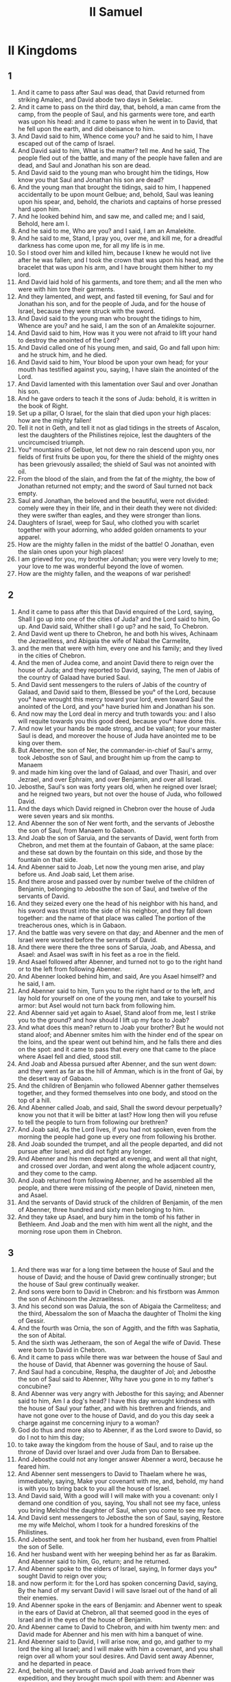 #+TITLE: II Samuel
* II Kingdoms
** 1
1. And it came to pass after Saul was dead, that David returned from striking Amalec, and David abode two days in Sekelac.
2. And it came to pass on the third day, that, behold, a man came from the camp, from the people of Saul, and his garments were tore, and earth was upon his head: and it came to pass when he went in to David, that he fell upon the earth, and did obeisance to him.
3. And David said to him, Whence come you? and he said to him, I have escaped out of the camp of Israel.
4. And David said to him, What is the matter? tell me. And he said, The people fled out of the battle, and many of the people have fallen and are dead, and Saul and Jonathan his son are dead.
5. And David said to the young man who brought him the tidings, How know you that Saul and Jonathan his son are dead?
6. And the young man that brought the tidings, said to him, I happened accidentally to be upon mount Gelbue; and, behold, Saul was leaning upon his spear, and, behold, the chariots and captains of horse pressed hard upon him.
7. And he looked behind him, and saw me, and called me; and I said, Behold, here am I.
8. And he said to me, Who are you? and I said, I am an Amalekite.
9. And he said to me, Stand, I pray you, over me, and kill me, for a dreadful darkness has come upon me, for all my life is in me.
10. So I stood over him and killed him, because I knew he would not live after he was fallen; and I took the crown that was upon his head, and the bracelet that was upon his arm, and I have brought them hither to my lord.
11. And David laid hold of his garments, and tore them; and all the men who were with him tore their garments.
12. And they lamented, and wept, and fasted till evening, for Saul and for Jonathan his son, and for the people of Juda, and for the house of Israel, because they were struck with the sword.
13. And David said to the young man who brought the tidings to him, Whence are you? and he said, I am the son of an Amalekite sojourner.
14. And David said to him, How was it you were not afraid to lift your hand to destroy the anointed of the Lord?
15. And David called one of his young men, and said, Go and fall upon him: and he struck him, and he died.
16. And David said to him, Your blood be upon your own head; for your mouth has testified against you, saying, I have slain the anointed of the Lord.
17. And David lamented with this lamentation over Saul and over Jonathan his son.
18. And he gave orders to teach it the sons of Juda: behold, it is written in the book of Right.
19. Set up a pillar, O Israel, for the slain that died upon your high places: how are the mighty fallen!
20. Tell it not in Geth, and tell it not as glad tidings in the streets of Ascalon, lest the daughters of the Philistines rejoice, lest the daughters of the uncircumcised triumph.
21. You° mountains of Gelbue, let not dew no rain descend upon you, nor fields of first fruits be upon you, for there the shield of the mighty ones has been grievously assailed; the shield of Saul was not anointed with oil.
22. From the blood of the slain, and from the fat of the mighty, the bow of Jonathan returned not empty; and the sword of Saul turned not back empty.
23. Saul and Jonathan, the beloved and the beautiful, were not divided: comely were they in their life, and in their death they were not divided: they were swifter than eagles, and they were stronger than lions.
24. Daughters of Israel, weep for Saul, who clothed you with scarlet together with your adorning, who added golden ornaments to your apparel.
25. How are the mighty fallen in the midst of the battle! O Jonathan, even the slain ones upon your high places!
26. I am grieved for you, my brother Jonathan; you were very lovely to me; your love to me was wonderful beyond the love of women.
27. How are the mighty fallen, and the weapons of war perished!
** 2
1. And it came to pass after this that David enquired of the Lord, saying, Shall I go up into one of the cities of Juda? and the Lord said to him, Go up. And David said, Whither shall I go up? and he said, To Chebron.
2. And David went up there to Chebron, he and both his wives, Achinaam the Jezraelitess, and Abigaia the wife of Nabal the Carmelite,
3. and the men that were with him, every one and his family; and they lived in the cities of Chebron.
4. And the men of Judea come, and anoint David there to reign over the house of Juda; and they reported to David, saying, The men of Jabis of the country of Galaad have buried Saul.
5. And David sent messengers to the rulers of Jabis of the country of Galaad, and David said to them, Blessed be you° of the Lord, because you° have wrought this mercy toward your lord, even toward Saul the anointed of the Lord, and you° have buried him and Jonathan his son.
6. And now may the Lord deal in mercy and truth towards you: and I also will requite towards you this good deed, because you° have done this.
7. And now let your hands be made strong, and be valiant; for your master Saul is dead, and moreover the house of Juda have anointed me to be king over them.
8. But Abenner, the son of Ner, the commander-in-chief of Saul's army, took Jebosthe son of Saul, and brought him up from the camp to Manaem
9. and made him king over the land of Galaad, and over Thasiri, and over Jezrael, and over Ephraim, and over Benjamin, and over all Israel.
10. Jebosthe, Saul's son was forty years old, when he reigned over Israel; and he reigned two years, but not over the house of Juda, who followed David.
11. And the days which David reigned in Chebron over the house of Juda were seven years and six months.
12. And Abenner the son of Ner went forth, and the servants of Jebosthe the son of Saul, from Manaem to Gabaon.
13. And Joab the son of Saruia, and the servants of David, went forth from Chebron, and met them at the fountain of Gabaon, at the same place: and these sat down by the fountain on this side, and those by the fountain on that side.
14. And Abenner said to Joab, Let now the young men arise, and play before us. And Joab said, Let them arise.
15. And there arose and passed over by number twelve of the children of Benjamin, belonging to Jebosthe the son of Saul, and twelve of the servants of David.
16. And they seized every one the head of his neighbor with his hand, and his sword was thrust into the side of his neighbor, and they fall down together: and the name of that place was called The portion of the treacherous ones, which is in Gabaon.
17. And the battle was very severe on that day; and Abenner and the men of Israel were worsted before the servants of David.
18. And there were there the three sons of Saruia, Joab, and Abessa, and Asael: and Asael was swift in his feet as a roe in the field.
19. And Asael followed after Abenner, and turned not to go to the right hand or to the left from following Abenner.
20. And Abenner looked behind him, and said, Are you Asael himself? and he said, I am.
21. And Abenner said to him, Turn you to the right hand or to the left, and lay hold for yourself on one of the young men, and take to yourself his armor: but Asel would not turn back from following him.
22. And Abenner said yet again to Asael, Stand aloof from me, lest I strike you to the ground? and how should I lift up my face to Joab?
23. And what does this mean? return to Joab your brother? But he would not stand aloof; and Abenner smites him with the hinder end of the spear on the loins, and the spear went out behind him, and he falls there and dies on the spot: and it came to pass that every one that came to the place where Asael fell and died, stood still.
24. And Joab and Abessa pursued after Abenner, and the sun went down: and they went as far as the hill of Amman, which is in the front of Gai, by the desert way of Gabaon.
25. And the children of Benjamin who followed Abenner gather themselves together, and they formed themselves into one body, and stood on the top of a hill.
26. And Abenner called Joab, and said, Shall the sword devour perpetually? know you not that it will be bitter at last? How long then will you refuse to tell the people to turn from following our brethren?
27. And Joab said, As the Lord lives, if you had not spoken, even from the morning the people had gone up every one from following his brother.
28. And Joab sounded the trumpet, and all the people departed, and did not pursue after Israel, and did not fight any longer.
29. And Abenner and his men departed at evening, and went all that night, and crossed over Jordan, and went along the whole adjacent country, and they come to the camp.
30. And Joab returned from following Abenner, and he assembled all the people, and there were missing of the people of David, nineteen men, and Asael.
31. And the servants of David struck of the children of Benjamin, of the men of Abenner, three hundred and sixty men belonging to him.
32. And they take up Asael, and bury him in the tomb of his father in Bethleem. And Joab and the men with him went all the night, and the morning rose upon them in Chebron.
** 3
1. And there was war for a long time between the house of Saul and the house of David; and the house of David grew continually stronger; but the house of Saul grew continually weaker.
2. And sons were born to David in Chebron: and his firstborn was Ammon the son of Achinoom the Jezraelitess.
3. And his second son was Daluia, the son of Abigaia the Carmelitess; and the third, Abessalom the son of Maacha the daughter of Tholmi the king of Gessir.
4. And the fourth was Ornia, the son of Aggith, and the fifth was Saphatia, the son of Abital.
5. And the sixth was Jetheraam, the son of Aegal the wife of David. These were born to David in Chebron.
6. And it came to pass while there was war between the house of Saul and the house of David, that Abenner was governing the house of Saul.
7. And Saul had a concubine, Respha, the daughter of Jol; and Jebosthe the son of Saul said to Abenner, Why have you gone in to my father's concubine?
8. And Abenner was very angry with Jebosthe for this saying; and Abenner said to him, Am I a dog's head? I have this day wrought kindness with the house of Saul your father, and with his brethren and friends, and have not gone over to the house of David, and do you this day seek a charge against me concerning injury to a woman?
9. God do thus and more also to Abenner, if as the Lord swore to David, so do I not to him this day;
10. to take away the kingdom from the house of Saul, and to raise up the throne of David over Israel and over Juda from Dan to Bersabee.
11. And Jebosthe could not any longer answer Abenner a word, because he feared him.
12. And Abenner sent messengers to David to Thaelam where he was, immediately, saying, Make your covenant with me, and, behold, my hand is with you to bring back to you all the house of Israel.
13. And David said, With a good will I will make with you a covenant: only I demand one condition of you, saying, You shall not see my face, unless you bring Melchol the daughter of Saul, when you come to see my face.
14. And David sent messengers to Jebosthe the son of Saul, saying, Restore me my wife Melchol, whom I took for a hundred foreskins of the Philistines.
15. And Jebosthe sent, and took her from her husband, even from Phaltiel the son of Selle.
16. And her husband went with her weeping behind her as far as Barakim. And Abenner said to him, Go, return; and he returned.
17. And Abenner spoke to the elders of Israel, saying, In former days you° sought David to reign over you;
18. and now perform it: for the Lord has spoken concerning David, saying, By the hand of my servant David I will save Israel out of the hand of all their enemies.
19. And Abenner spoke in the ears of Benjamin: and Abenner went to speak in the ears of David at Chebron, all that seemed good in the eyes of Israel and in the eyes of the house of Benjamin.
20. And Abenner came to David to Chebron, and with him twenty men: and David made for Abenner and his men with him a banquet of wine.
21. And Abenner said to David, I will arise now, and go, and gather to my lord the king all Israel; and I will make with him a covenant, and you shall reign over all whom your soul desires. And David sent away Abenner, and he departed in peace.
22. And, behold, the servants of David and Joab arrived from their expedition, and they brought much spoil with them: and Abenner was not with David in Chebron, because he had sent him away, and he had departed in peace.
23. And Joab and all his army came, and it was reported to Joab, saying, Abenner the son of Ner is come to David, and David has let him go, and he has departed in peace.
24. And Joab went in to the king, and said, What is this that you have done? behold, Abenner came to you; and why have you let him go, and he has departed in peace?
25. Know you not the mischief of Abenner the son of Ner, that he came to deceive you, and to know your going out and your coming in, and to know all things that you do?
26. And Joab returned from David, and sent messengers to Abenner after him; and they bring him back from the well of Seiram: but David knew it not.
27. And he brought back Abenner to Chebron, and Joab caused him to turn aside from the gate to speak to him, laying wait for him: and he struck him there in the loins, and he died for the blood of Asael the brother of Joab.
28. And David heard of it afterwards, and said, I and my kingdom are guiltless before the Lord even for ever of the blood of Abenner the son of Ner.
29. Let it fall upon the head of Joab, and upon all the house of his father; and let there not be lacking of the house of Joab one that has an issue, or a leper, or that leans on a staff, or that falls by the sword, or that wants bread.
30. For Joab and Abessa his brother laid wait continually for Abenner, because he killed Asael their brother at Gabaon in the battle.
31. And David said to Joab and to all the people with him, Rend your garments, and gird yourselves with sackcloth, and lament before Abenner. And king David followed the bier.
32. And they bury Abenner in Chebron: and the king lifted up his voice, and wept at his tomb, and all the people wept for Abenner.
33. And the king mourned over Abenner, and said, Shall Abenner die according to the death of Nabal?
34. Your hands were not bound, and your feet were not put in fetters: one brought you not near as Nabal; you did fall before children of iniquity.
35. And all the people assembled to weep for him. And all the people came to cause David to eat bread while it was yet day: and David swore, saying, God do so to me, and more also, if I eat bread or any thing else before the sun goes down.
36. And all the people took notice, and all things that the king did before the people were pleasing in their sight.
37. So all the people and all Israel perceived in that day, that it was not of the king to kill Abenner the son of Ner.
38. And the king said to his servants, Know you° not that a great prince is this day fallen in Israel?
39. And that I am this day a mere kinsman of his, and as it were a subject; but these men the sons of Saruia are too hard for me: the Lord reward the evil-doer according to his wickedness.
** 4
1. And Jebosthe the son of Saul heard that Abenner the son of Ner had died in Chebron; and his hands were paralyzed, and all the men of Israel grew faint.
2. And Jebosthe the son of Saul had two men that were captains of bands: the name of the one was Baana, and the name of the other Rechab, sons of Remmon the Berothite of the children of Benjamin; for Beroth was reckoned to the children of Benjamin.
3. And the Berothites ran away to Gethaim, and were sojourners there until this day.
4. And Jonathan Saul's son had a son lame of his feet, five years old, and he was in the way when the news of Saul and Jonathan his son came from Jezrael, and his nurse took him up, and fled; and it came to pass as he hasted and retreated, that he fell, and was lamed. And his name was Memphibosthe.
5. And Rechab and Baana the sons of Remmon the Berothite went, and they came in the heat of the day into the house of Jebosthe; and he was sleeping on a bed at noon.
6. And, behold, the porter of the house winnowed wheat, and he slumbered and slept: and the brothers Rechab and Baana went privily into the house:
7. And Jebosthe was sleeping on his bed in his chamber: and they strike him, and kill him, and take off his head: and they took his head, and went all the night by the western road.
8. And they brought the head of Jebosthe to David to Chebron, and they said to the king, Behold the head of Jebosthe the son of Saul your enemy, who sought your life; and the Lord has executed for my lord the king vengeance on his enemies, as it is this day: even on Saul your enemy, and on his seed.
9. And David answered and Rechab and Baana his brother, the sons of Remmon the Berothite, and said to them, As the Lord lives, who has redeemed my soul out of all affliction;
10. he that reported to me that Saul was dead, even he was as one bringing glad tidings before me: but I seized him and killed him in Sekelac, to whom I ought, as he thought, to have given a reward for his tidings.
11. And now evil men have slain a righteous men in his house on his bed: now then I will require his blood of your hand, and I will destroy you from off the earth.
12. And David commanded his young men, and they kill them, and cut off their hands and their feet; and they hung them up at the fountain in Chebron: and they buried the head of Jebosthe in the tomb of Abenezer the son of Ner.
** 5
1. And all the tribes of Israel come to David to Chebron, and they said to him, Behold, we are your bone and your flesh.
2. And heretofore Saul being king over us, you was he that did lead out and bring in Israel: and the Lord said to you, You shall feed my people Israel, and you shall be for a leader to my people Israel.
3. And all the elders of Israel come to the king to Chebron; and king David made a covenant with them in Chebron before the Lord; and they anoint David king over all Israel.
4. David was thirty years old when he began to reign, and he reigned forty years.
5. Seven years and six months he reigned in Chebron over Juda, and thirty-three years he reigned over all Israel and Juda in Jerusalem.
6. And David and his men, departed to Jerusalem, to the Jebusite that inhabited the land: and it was said to David, You shall not come in hither: for the blind and the lame withstood him, saying, David shall not come in hither.
7. And David took first the hold of Sion: this is the city of David.
8. And David said on that day, Every one that smites the Jebusite, let him attack with the dagger both the lame and the blind, and those that hate the soul of David. Therefore they say, The lame and the blind shall not enter into the house of the Lord.
9. And David lived in the hold, and it was called the city of David, and he built the city itself round about from the citadel, and he built his own house.
10. And David advanced and became great, and the Lord Almighty was with him.
11. And Chiram king of Tyre sent messengers to David, and cedar wood, and carpenters, and stone-masons: and they built a house for David.
12. And David knew that the Lord had prepared him to be king over Israel, and that his kingdom was exalted for the sake of his people Israel.
13. And David took again wives and concubines out of Jerusalem, after he came from Chebron: and David had still more sons and daughters born to him.
14. And these are the names of those that were born to him in Jerusalem; Sammus, and Sobab, and Nathan, and Solomon.
15. And Ebear, and Elisue, and Naphec, and Jephies.
16. And Elisama, and Elidae, and Eliphalath, Samae, Jessibath, Nathan, Galamaan, Jebaar, Theesus, Eliphalat, Naged, Naphec, Janathan, Leasamys, Baalimath, Eliphaath.
17. And the Philistines heard that David was anointed king over Israel; and all the Philistines went up to seek David; and David heard of it, and went down to the strong hold.
18. And the Philistines came, and assembled in the valley of the giants.
19. And David enquired of the Lord, saying, Shall I go up against the Philistines? and will you deliver them into my hands? and the Lord said to David, Go up, for I will surely deliver the Philistines into your hands.
20. And David came from Upper Breaches, and struck the Philistines there: and David said, The Lord has destroyed the hostile Philistines before me, as water is dispersed; therefore the name of that place was called Over Breaches.
21. And they leave there their gods, and David and his men with him took them.
22. And the Philistines came up yet again, and assembled in the valley of Giants.
23. And David enquired of the Lord: and the Lord said, You shall not go up to meet them: turn from them, and you shall meet them near the place of weeping.
24. And it shall come to pass when you hear the sound of a clashing together from the grove of weeping, then you shall go down to them, for then the Lord shall go forth before you to make havoc in the battle with the Philistines.
25. And David did as the Lord commanded him, and struck the Philistines from Gabaon as far as the land of Gazera.
** 6
1. And David again gathered all the young men of Israel, about seventy thousand.
2. And David arose, and went, he and all the people that were with him, and some of the rulers of Juda, on an expedition to a distant place, to bring back thence the ark of God, on which the name of the Lord of Host who dwells between the cherubs upon it is called.
3. And they put the ark of the Lord on a new waggon, and took it out of the house of Aminadab who lived on the hill, and Oza and his brethren the sons of Aminadab drove the waggon with the ark.
4. And his brethren went before the ark.
5. And David and the children of Israel were playing before the Lord on well-tuned instruments mightily, and with songs, and with harps, and with lutes, and with drums, and with cymbals, and with pipes.
6. And they come as far as the threshing floor of Nachor: and Oza reached forth his hand to the ark of God to keep it steady, and took hold of it; for the ox shook it out of its place.
7. And the Lord was very angry with Oza; and God struck him there: and he died there by the ark of the Lord before God.
8. And David was dispirited because the Lord made a breach upon Oza; and that place was called the breach of Oza until this day.
9. And David feared the Lord in that day, saying, How shall the ark of the Lord come in to me?
10. And David would not bring in the ark of the covenant of the Lord to himself into the city of David: and David turned it aside into the house of Abeddara the Gethite.
11. And the ark of the Lord lodged in the house of Abeddara the Gethite three months, and the Lord blessed all the house of Abeddara, and all his possessions.
12. And it was reported to king David, saying, The Lord has blessed the house of Abeddara, and all that he has, because of the ark of the Lord. And David went, and brought up the Ark of the Lord from the house of Abeddara to the city of David with gladness.
13. And there were with him bearing the ark seven bands, and for a sacrifice a calf and lambs.
14. And David sounded with well-tuned instruments before the Lord, and David was clothed with a fine long robe.
15. And David and all the house of Israel brought up the ark of the Lord with shouting, and with the sound of a trumpet.
16. And it came to pass as the ark arrived at the city of David, that Melchol the daughter of Saul looked through the window, and saw king David dancing and playing before the Lord; and she despised him in her heart.
17. And they bring the ark of the Lord, and set it in its place in the midst of the tabernacle which David pitched for it: and David offered whole burnt offerings before the Lord, and peace-offerings.
18. And David made an end of offering the whole burnt offerings and peace-offerings, and blessed the people in the name of the Lord of Hosts.
19. And he distributed to all the people, even to all the host of Israel from Dan to Bersabee, both men and women, to every one a cake of bread, and a joint of meat, and a cake from the frying-pan: and all the people departed every one to his home.
20. And David returned to bless his house. And Melchol the daughter of Saul came out to meet David and saluted him, and said, How was the king of Israel glorified today, who was today uncovered in the eyes of the handmaids of his servants, as one of the dancers wantonly uncovers himself!
21. And David said to Melchol, I will dance before the Lord. Blessed be the Lord who chose me before your father, and before all his house, to make me head over his people, even over Israel: therefore I will play, and dance before the Lord.
22. And I will again uncover myself thus, and I will be vile in your eyes, and with the maidservants by whom you said that I was not had in honor.
23. And Melchol the daughter of Saul had no child till the day of her death.
** 7
1. And it came to pass when the king sat in his house, and the Lord had given him an inheritance on every side free from all his enemies round about him;
2. that the king said to Nathan the prophet, Behold now, I live in a house of cedar, and the ark of the Lord dwells in the midst of a tent.
3. And Nathan said to the king, Go and do all that is in your heart, for the Lord is with you.
4. And it came to pass in that night, that the word of the Lord came to Nathan, saying,
5. Go, and say to my servant David, Thus says the Lord, You shall not build me a house for me to dwell in.
6. For I have not lived in a house from the day that I brought up the children of Israel out of Egypt to this day, but I have been walking in a lodge and in a tent,
7. wherever I went with all Israel. Have I ever spoken to any of the tribes of Israel, which I commanded to tend my people Israel, saying, Why have you° not built me a house of Cedar?
8. And now thus shall you say to my servant David, Thus says the Lord Almighty, I took you from the sheep-cote, that you should be a prince over my people, over Israel.
9. And I was with you wherever you went, and I destroyed all your enemies before you, and I made you renowned according to the renown of the great ones on the earth.
10. And I will appoint a place for my people Israel, and will plant them, and they shall dwell by themselves, and shall be no more distressed; and the son of iniquity shall no more afflict them, as he has done from the beginning,
11. from the days when I appointed judges over my people Israel: and I will give you rest from all your enemies, and the Lord will tell you that you shall build a house to him.
12. And it shall come to pass when your days shall have been fulfilled, and you shall sleep with your fathers, that I will raise up your seed after you, even your own issue, and I will establish his kingdom.
13. He shall build for me a house to my name, and I will set up his throne even for ever.
14. I will be to him a father, and he shall be to me a son. And when he happens to transgress, then will I chasten him with the rod of men, and with the stripes of the sons of men.
15. But my mercy I will not take from him, as I took it from those whom I removed from my presence.
16. And his house shall be made sure, and his kingdom for ever before me, and his throne shall be set up for ever.
17. According to all these words, and according to all this vision, so Nathan spoke to David.
18. And king David came in, and sat before the Lord, and said, Who am I, O Lord, my Lord, and what is my house, that you have loved me hitherto?
19. Whereas I was very little before you, O Lord, my Lord, yet you spoke concerning the house of your servant for a long time to to come. And is this the law of man, O Lord, my Lord?
20. And what shall David yet say to you? and now you know your servant, O Lord, my Lord.
21. And you have wrought for your servant's sake, and according to your heart you have wrought all this greatness, to make it known to your servant,
22. that he may magnify you, O my Lord; for there is no one like you, and there is no God, but you among all of whom we have heard with our ears.
23. And what other nation in the earth is as your people Israel? whereas God was his guide, to redeem for himself a people to make you a name, to do mightily and nobly, so that you should cast out nations an their tabernacles from the presence of your people, whom you did redeem for yourself out of Egypt?
24. And you have prepared for yourself your people Israel to be a people for ever, and you, Lord, are become their God.
25. And now, O my Lord, the Almighty Lord God of Israel, confirm the word for ever which you have spoken concerning your servant and his house: and now as you have said,
26. Let your name be magnified for ever.
27. Almighty Lord God of Israel, you have uncovered the ear of your servant, saying, I will build you a house: therefore your servant has found in his heart to pray this prayer to you.
28. And now, O Lord my Lord, you are God; and your words will be true, and you have spoken these good things concerning your servant.
29. And now begin and bless the house of your servant, that it may continue for ever before you; for you, O Lord, my Lord, have spoken, and the house of your servant shall be blessed with your blessing so as to continue for ever.
** 8
1. And it came to pass after this, that David struck the Philistines, and put them to flight, and David took the tribute from out of the hand of the Philistines.
2. And David struck Moab, and measured them out with lines, having laid them down on the ground: and there were two lines for slaying, and two lines he kept alive: and Moab became servants to David, yielding tribute.
3. And David struck Adraazar the son of Raab king of Suba, as he went to extend his power to the river Euphrates.
4. And David took a thousand of his chariots, and seven thousand horsemen, and twenty thousand footmen: and David houghed all his chariot horses, and he reserved to himself a hundred chariots.
5. And Syria of Damascus comes to help Adraazar king of Suba, and David struck twenty-two thousand men belonging to the Syrian.
6. And David placed a garrison in Syria near Damascus, and the Syrians became servants and tributaries to David: and the Lord preserved David wherever he went.
7. And David took the golden bracelets which were on the servants of Adraazar king of Suba, and brought them to Jerusalem. And Susakim king of Egypt took them, when he went up to Jerusalem in the days of Roboam son of Solomon.
8. And king David took from Metebac, and from the choice cities of Adraazar, very much brass: with that Solomon made the brazen sea, and the pillars, and the lavers, and all the furniture.
9. And You the king of Hemath heard that David had struck all the host of Adraazar.
10. And You sent Jedduram his son to king David, to ask him of his welfare, and to congratulate him on his fighting against Adraazar and striking him, for he was an enemy to Adraazar: and in his hands were vessels of silver, and vessels of gold, and vessels of brass.
11. And these king David consecrated to the Lord, with the silver and with the gold which he consecrated out of all the cities which he conquered,
12. out of Idumea, and out of Moab, and from the children of Ammon, and from the Philistines, and from Amalec, and from the spoils of Adraazar son of Raab king of Suba.
13. And David made himself a name: and when he returned he struck Idumea in Gebelem to the number of eighteen thousand.
14. And he set garrisons in Idumea, even in all Idumea: and all the Idumeans were servants to the king. And the Lord preserved David wherever he went.
15. And David reigned over all Israel: and David wrought judgment and justice over all his people.
16. And Joab the son of Saruia was over the host; and Josaphat the son of Achilud was keeper of the records.
17. And Sadoc the son of Achitob, and Achimelech son of Abiathar, were priests; and Sasa was the scribe,
18. and Banaeas son of Jodae was councillor, and the Chelethite and the Phelethite, and the sons of David, were princes of the court.
** 9
1. And David said, Is there yet any one left in the house of Saul, that I may deal kindly with him for Jonathan's sake?
2. And there was a servant of the house of Saul, and his name was Siba: and they call him to David; and the king said to him, Are you Siba? and he said, I am your servant.
3. And the king said, Is there yet a man left of the house of Saul, that I may act towards him with the mercy of God? and Siba said to the king, There is yet a son of Jonathan, lame of his feet.
4. And the king said, Where is he? and Siba said to the king, Behold, he is in the house of Machir the son of Amiel of Lodabar.
5. And king David went, and took him out of the house of Machir the son Amiel of Lodabar.
6. And Memphibosthe the son of Jonathan the son of Saul comes to the king David, and he fell upon his face and did obeisance to him: and David said to him, Memphibosthe: and he said, Behold your servant.
7. And David said to him, Fear not, for I will surely deal mercifully with you for the sake of Jonathan your father, and I will restore to you all the land of Saul the father of your father; and you shall eat bread at my table continually.
8. And Memphibosthe did obeisance, and said, Who am I your servant, that you have looked upon a dead dog like me?
9. And the king called Siba the servant of Saul, and said to him, All that belonged to Saul and to all his house have I given to the son of your lord.
10. And you, and your sons, and your servants, shall till the land for him; and you shall bring in bread to the son of your lord, and he shall eat bread: and Memphibosthe the son of your lord shall eat bread continually at my table. Now Siba had fifteen sons and twenty servants.
11. And Siba said to the king, According to all that my lord the king has commanded his servant, so will your servant do. And Memphibosthe did eat at the table of David, as one of the sons of the king.
12. And Memphibosthe had a little son, and his name was Micha: and all the household of Siba were servants to Memphibosthe.
13. And Memphibosthe lived in Jerusalem, for he continually ate at the table of the king; and he was lame in both his feet.
** 10
1. And it came to pass after this that the king of the children of Ammon died, and Annon his son reigned in his stead.
2. And David said, I will show mercy to Annon the son of Naas, as his father dealt mercifully with me. And David sent to comfort him concerning his father by the hand of his servants; and the servants of David came into the land of the children of Ammon.
3. And the princes of the children of Ammon said to Annon their lord, Is it to honor your father before you that David has sent comforters to you? Has not David rather sent his servants to you that they should search the city, and spy it out and examine it?
4. And Annon took the servants of David, and shaved their beards, and cut off their garments in the midst as far as their haunches, and sent them away.
5. And they brought David word concerning the men; and he sent to meet them, for the men were greatly dishonored: and the king said, Remain in Jericho till your beards have grown, and then you° shall return.
6. And the children of Ammon saw that the people of David were ashamed; and the children of Ammon sent, and hired the Syrians of Baethraam, and the Syrians of Suba, and Roob, twenty thousand footmen, and the king of Amalec with a thousand men, and Istob with twelve thousand men.
7. And David heard, and sent Joab and all his host, even the mighty men.
8. And the children of Ammon went forth, and set the battle in array by the door of the gate: those of Syria, Suba, and Roob, and Istob, and Amalec, being by themselves in the field.
9. And Joab saw that the front of the battle was against him from that which was opposed in front and from behind, and he chose out some of all the young men of Israel, and they set themselves in array against Syria.
10. And the rest of the people he gave into the hand of Abessa his brother, and they set the battle in array opposite to the children of Ammon.
11. And he said, If Syria be too strong for me, then shall you° help me: and if the children of Ammon be too strong for you, then will we be ready to help you.
12. Be you courageous, and let us be strong for our people, and for the sake of the cities of our God, and the Lord shall do that which is good in his eyes.
13. And Joab and his people with him advanced to battle against Syria, and they fled from before him.
14. And the children of Ammon saw that the Syrians were fled, and they fled from before Abessa, and entered into the city: and Joab returned from the children of Ammon, and came to Jerusalem.
15. And the Syrians saw that they were worsted before Israel, and they gathered themselves together.
16. And Adraazar sent and gathered the Syrians from the other side of the river Chalamak, and they came to Aelam; and Sobac the captain of the host of Adraazar was at their head.
17. And it was reported to David, and he gathered all Israel, and went over Jordan, and came to Aelam: and the Syrians set the battle in array against David, and fought with him.
18. And Syria fled from before Israel, and David destroyed of Syria seven hundred chariots, and forty thousand horsemen, and he struck Sobac the captain of his host, and he died there.
19. And all the kings the servants of Adraazar saw that they were put to the worse before Israel, and they went over to Israel, and served them: and Syria was afraid to help the children of Ammon any more.
** 11
1. And it came to pass when the time o the year for kings going out to battle had come round, that David sent Joab, and his servants with him, and all Israel; and they destroyed the children of Ammon, and besieged Rabbath: but David remained at Jerusalem.
2. And it came to pass toward evening, that David arose off his couch, and walked on the roof of the king's house, and saw from the roof a woman bathing; and the woman was very beautiful to look upon.
3. And David sent and enquired about the woman: and one said, Is not this Bersabee the daughter of Eliab, the wife of Urias the Chettite?
4. And David sent messengers, and took her, and went in to her, and he lay with her: and she was purified from her uncleanness, and returned to her house.
5. And the woman conceived; and she sent and told David, and said, I am with child.
6. And David sent to Joab, saying, Send me Urias the Chettite; and Joab sent Urias to David.
7. And Urias arrived and went in to him, and David asked him how Joab was, and how the people were, and how the war went on.
8. And David said to Urias, Go to your house, and wash your feet: and Urias departed from the house of the king, and a portion of meat from the king followed him.
9. And Urias slept at the door of the king with the servants of his lord, and went not down to his house.
10. And they brought David word, saying, Urias has not gone down to his house. And David said to Urias, Are you not come from a journey? why have you not gone down to your house?
11. And Urias said to David, The ark, and Israel, and Juda dwell in tents; and my lord Joab, and the servants of my lord, are encamped in the open fields; and shall I go into my house to eat and drink, and lie with my wife? how should I do this? as your soul lives, I will not do this thing.
12. And David said to Urias, Remain here today also, and to-morrow I will let you go. So Urias remained in Jerusalem that day and the day following.
13. And David called him, and he ate before him and drank, and he made him drunk: and he went out in the evening to lie upon his bed with the servants of his lord, and went not down to his house.
14. And the morning came, and David wrote a letter to Joab, and sent it by the hand of Urias.
15. And he wrote in the letter, saying, Station Urias in front of the severe part of the fight, and retreat from behind him, so shall he be wounded and die.
16. And it came to pass while Joab was watching against the city, that he set Urias in a place where he knew that valiant men were.
17. And the men of the city went out, and fought with Joab: and some of the people of the servants of David fell, and Urias the Chettite died also.
18. And Joab sent, and reported to David all the events of the war, so as to tell them to the king.
19. And he charged the messenger, saying, When you have finished reporting all the events of the war to the king,
20. then it shall come to pass if the anger of the king shall arise, and he shall say to you, Why did you° draw near to the city to fight? knew you° not that they would shoot from off the wall?
21. Who struck Abimelech the son of Jerobaal son of Ner? did not a woman cast a piece of a millstone upon him from above the wall, and he died in Thamasi? why did you° draw near to the wall? then you shall say, Your servant Urias the Chettite is also dead.
22. And the messenger of Joab went to the king to Jerusalem, and he came and reported to David all that Joab told him, all the affairs of the war. And David was very angry with Joab, and said to the messenger, Why did you° draw near to the wall to fight? knew you° not that you° would be wounded from off the wall? Who struck Abimelech the son of Jerobaal? did not a woman cast upon him a piece of millstone from the wall, and he died in Thamasi? why did you° draw near to the wall?
23. And the messenger said to David, The men prevailed against us, and they came out against us into the field, and we came upon them even to the door of the gate.
24. And the archers shot at your servants from off the wall, and some of the king's servants died, and your servant Urias the Chettite is dead also.
25. And David said to the messenger, Thus shall you say to Joab, Let not the matter be grievous in your eyes, for the sword devours one way at one time and another way at another: strengthen your array against the city, and destroy it, and strengthen him.
26. And the wife of Urias heard that Urias her husband was dead, and she mourned for her husband.
27. And the time of mourning expired, and David sent and took her into his house, and she became his wife, and bore him a son: but the thing which David did was evil in the eyes of the Lord.
** 12
1. And the Lord sent Nathan the prophet to David; and he went in to him, and said to him, There were two men in one city, one rich and the other poor.
2. And the rich man had very many flocks and herds.
3. But the poor man had only one little ewe lamb, which he had purchased, and preserved, and reared; an it grew up with himself and his children in common; it ate of his bread and drank of his cup, and slept in his bosom, and was to him as a daughter.
4. And a traveller came to the rich man, and he spared to take of his flocks and of his herds, to dress for the traveller that came to him; and he took the poor man's lamb, and dressed it for the man that came to him.
5. And David was greatly moved with anger against the man; and David said to Nathan, As the Lord lives, the man that did this thing shall surely die.
6. And he shall restore the lamb sevenfold, because he has not spared.
7. And Nathan said to David, You are the man that has done this. Thus says the Lord God of Israel, I anointed you to be king over Israel, and I rescued you out the hand of Saul;
8. and I gave you the house of your lord, and the wives of your lord into your bosom, and I gave to you the house of Israel and Juda; and if that had been little, I would have given you yet more.
9. Why have you set at nothing the word of the Lord, to do that which is evil in his eyes? you have slain Urias the Chettite with the sword, and you have taken his wife to be your wife, and you have slain him with the sword of the children of Ammon.
10. Now therefore the sword shall not depart from your house for ever, because you have set me at nothing, and you have taken the wife of Urias the Chettite, to be your wife.
11. Thus says the Lord, Behold, I will raise up against you evil out of your house, and I will take your wives before your eyes, and will give them to your neighbor, and he shall lie with your wives in the sight of this sun.
12. For you did it secretly, but I will do this thing in the sight of all Israel, and before the sun.
13. And David said to Nathan, I have sinned against the Lord. And Nathan said to David, And the Lord has put away your sin; you shall not die.
14. Only because you have given great occasion of provocation to the enemies of the Lord by this thing, your son also that is born to you shall surely die.
15. And Nathan departed to his house. And the Lord struck the child, which the wife of Urias the Chettite bore to David, and it was ill.
16. And David enquired of God concerning the child, and David fasted, and went in and lay all night upon the ground.
17. And the elders of his house arose and went to him to raise him up from the ground, but he would not rise, nor did he eat bread with them.
18. And it came to pass on the seventh day that the child died: and the servants of David were afraid to tell him that the child was dead; for they said, Behold, while the child was yet alive we spoke to him, and he listened not to our voice; and you should we tell him that the child is dead?—so would he do himself harm.
19. And David understood that his servants were whispering, and David perceived that the child was dead: and David said to his servants, Is the child dead? and they said, He is dead.
20. Then David rose up from the earth, and washed, and anointed himself, and changed his raiment, and went into the house of God, and worshipped him; and went into his own house, and called for bread to eat, and they set bread before him and he ate.
21. And his servants said to him, What is this thing that you have done concerning the child? while it was yet living you did fast, and weep, and watch: and when the child was dead you did rise up, and did eat bread, and drink.
22. And David said, While the child yet lived, I fasted and wept; for I said, Who knows if the Lord will pity me, and the child live?
23. But now it is dead, why should I fast thus? shall I be able to bring him back again? I shall go to him, but he shall not return to me.
24. And David comforted Bersabee his wife, and he went in to her, and lay with her; and she conceived and bore a son, and he called his named Solomon, and the Lord loved him.
25. And he sent by the hand of Nathan the prophet, and called his name Jeddedi, for the Lord's sake.
26. And Joab fought against Rabbath of the children of Ammon, and took the royal city.
27. And Joab sent messengers to David, and said, I have fought against Rabbath, and taken the city of waters.
28. And now gather the rest of the people, and encamp against the city, an take it beforehand; lest I take the city first, and my name be called upon it.
29. And David gathered all the people, and went to Rabbath, and fought against it, and took it.
30. And he took the crown of Molchom their king from off his head, and the weight of it was a talent of gold, with precious stones, and it was upon the head of David; and he carried forth very much spoil of the city.
31. And he brought forth the people that were in it, and put them under the saw, and under iron harrows, and axes of iron, and made them pass through the brick-kiln: and thus he did to all the cities of the children of Ammon. And David and all the people returned to Jerusalem.
** 13
1. And it happened after this that Abessalom the son of David had a very beautiful sister, and her name was Themar; and Amnon the son of David loved her.
2. And Amnon was distressed even to sickness, because of Themar his sister; for she was a virgin, and it seemed very difficult for Amnon to do anything to her.
3. And Amnon had a friend, and his name was Jonadab, the son of Samaa the brother of David: and Jonadab was a very cunning man.
4. And he said to him, What ails you that you are thus weak? O son of the king, morning by morning? will you not tell me? and Ammon said, I love Themar the sister of my brother Abessalom.
5. And Jonadab said to him, Lie upon your bed, and make yourself sick, and your father shall come in to see you; and you shall say to him, Let, I pray you, Themar my sister come, and feed me with morsels, and let her prepare food before my eyes, that I may see and eat at her hands.
6. So Ammon lay down, and made himself sick; and the king came in to see him: and Amnon said to the king, Let, I pray you, my sister Themar come to me, and make a couple of cakes in my sight, and I will eat them at her hand.
7. And David sent to Themar to the house, saying, Go now to your brother's house, and dress him food.
8. And Themar went to the house of her brother Amnon, and he was lying down: and she took the dough and kneaded it, and made cakes in his sight, and baked the cakes.
9. And she took the frying pan and poured them out before him, but he would not eat. And Amnon said, Send out every man from about me. And they removed every man from about him.
10. And Amnon said to Themar, Bring in the food into the closet, and I will eat of your hand. And Themar took the cakes which she had made, and brought them to her brother Amnon into the chamber.
11. And she brought them to him to eat, and he caught hold of her, and said to her, Come, lie with me, my sister.
12. And she said to him, Nay, my brother, do not humble me, for it ought not to be so done in Israel; do not this folly.
13. And I, whither shall I remove my reproach? and you shall be as one of the fools in Israel. And now, speak, I pray you, to the king, for surely he will not keep me from you.
14. But Amnon would not listen to her voice; and he prevailed against her, and humbled her, and lay with her.
15. Then Amnon hated her with very great hatred; for the hatred with which he hated her was greater than the love with which he had loved her, for the last wickedness was greater than the first: and Amnon said to her, Rise, and be gone.
16. And Themar spoke to him concerning this great mischief, greater, said she, than the other that you did me, to send me away: but Amnon would not listen to her voice.
17. And he called his servant who had charge of the house, and said to him, Put now this woman out from me, and shut the door after her.
18. And she had on her a variegated robe, for so were the king's daughters that were virgins attired in their apparel: and his servant led her forth, and shut the door after her.
19. And Themar took ashes, and put them on her head; and she tore the variegated garment that was upon her: and she laid her hands on her head, and went crying continually.
20. And Abessalom her brother said to her, Has your brother Amnon been with you? now then, my sister, be silent, for he is your brother: be not careful to mention this matter. So Themar lived as a widow in the house of her brother Abessalom.
21. And king David heard of all these things, and was very angry; but he did not grieve the spirit of his son Amnon, because be loved him, for he was his firstborn.
22. And Abessalom spoke not to Amnon, good or bad, because Abessalom hated Amnon, on account of his humbling his sister Themar.
23. And it came to pass at the end of two whole years, that they were shearing sheep for Abessalom in Belasor near Ephraim: and Abessalom invited all the king's sons.
24. And Abessalom came to the king, and said, Behold, your servant has a sheep-shearing; let now the king and his servants go with your servant.
25. And the king said to Abessalom, Nay, my son, let us not all go, and let us not be burdensome to you. And he pressed him; but he would not go, but blessed him.
26. And Abessalom said to him, And if not, let I pray you, my brother Amnon go with us. And the king said to him, Why should he go with you?
27. And Abessalom pressed him, and he sent with him Amnon and all the king's sons; and Abessalom made a banquet like the banquet of the king.
28. And Abessalom charged his servants, saying, Mark when the heart of Amnon shall be merry with wine, and I shall say to you, Strike Amnon, and kill him: fear not; for is it not I that command you? Be courageous, and be valiant.
29. And the servants of Abessalom did to Amnon as Abessalom commanded them: and all the sons of the king rose up, and they mounted every man his mule, and fled.
30. And it came to pass, when they were in the way, that a report came to David, saying, Abessalom has slain all the king's sons, and there is not one of them left.
31. Then the king arose, and tore his garments, and lay upon the ground: and all his servants that were standing round him tore their garments.
32. And Jonadab the son of Samaa brother of David, answered and said, Let not my Lord the king say that he has slain all the young men the sons of the king, for Amnon only of them all is dead; for he was appointed to death by the mouth of Abessalom from the day that he humbled his sister Themar.
33. And now let not my lord the king take the matter to heart, saying, All the king's sons are dead: for Amnon only of them is dead.
34. And Abessalom escaped: and the young man the watchman, lifted up his eyes, and looked; and, behold, much people went in the way behind him from the side of the mountain in the descent: and the watchman came and told the king, and said, I have seen men by the way of Oronen, by the side of the mountain.
35. And Jonadab said to the king, Behold, the king's sons are present: according to the word of your servant, so has it happened.
36. And it came to pass when he had finished speaking, that, behold, the king's sons came, and lifted up their voices and wept: and the king also and all his servants wept with a very great weeping.
37. But Abessalom fled, and went to Tholmi son of Emiud the king of Gedsur to the land of Chamaachad: and king David mourned for his son continually.
38. So Abessalom fled, and departed to Gedsur, and was there three years.
39. And king David ceased to go out after Abessalom, for he was comforted concerning Amnon, touching his death.
** 14
1. And Joab the son of Saruia knew that the heart of the king was toward Abessalom.
2. And Joab sent to Thecoe, and took thence a cunning woman, and said to her, Mourn, I pray you, and put on mourning apparel, and anoint you not with oil, and you shall be as a woman mourning for one that is dead thus for many days.
3. And you shall go to the king, and speak to him according to this word. And Joab put the words in her mouth.
4. So the woman of Thecoe went in to the king and fell upon her face to the earth, and did him obeisance, and said, Help, O king, help.
5. And the king said to her, What is the matter with you? And she said, I am indeed a widow woman, and my husband is dead.
6. And moreover your handmaid had two sons, and they fought together in the field, and there was no one to part them; and the one struck the other his brother, and killed him.
7. And behold the whole family rose up against your handmaid, and they said, Give up the one that struck his brother, and we will put him to death for the life of his brother, whom he killed, and we will take away even your heir: so they will quench my coal that is left, so as not to leave my husband remnant or name on the face of the earth.
8. And the king said to the woman, Go in peace to your house, and I will give commandment concerning you.
9. And the woman of Thecoe said to the king, On me, my lord, O king, and on my father's house be the iniquity, and the king and his throne be guiltless.
10. And the king said, Who was it that spoke to you? you shall even bring him to me, and one shall not touch him any more.
11. And she said, Let now the king remember concerning his Lord God in that the avenger of blood is multiplied to destroy, and let them not take away my son. And he said, As the lord lives, not a hair of your son shall fall to the ground.
12. And the woman said, Let now your servant speak a word to my lord the king. And he said, Say on.
13. And the woman said, Why have you devised this thing against the people of God? or is this word out of the king's mouth as a transgression, so that the king should not bring back his banished?
14. For we shall surely die, and be as water poured upon the earth, which shall not be gathered up, and God shall take the life, even as he devises to thrust forth from him his outcast.
15. And now whereas I came to speak this word to my lord the king, the reason is that the people will see me, and your handmaid will say, Let one now speak to my lord the king, if perhaps the king will perform the request of his handmaid;
16. for the king will hear. Let him rescue his handmaid out of the hand of the man that seeks to cast out me and my son from the inheritance of God.
17. And the woman said, If now the word of my lord the king be gracious, —well: for as an angel of God, so is my lord the king, to hear good and evil: and the Lord your God shall be with you.
18. And the king answered, and said to the woman, Hide not from me, I pray you, the matter which I ask you. And the woman said, Let my lord the king by all means speak.
19. And the king said, Is not the hand of Joab in all this matter with you? and the woman said to the king, As your soul lives, my lord, O king, there is no turning to the right hand or to the left from all that my lord the king has spoken; for your servant Joab himself charged me, and he put all these words in the mouth of your handmaid.
20. In order that this form of speech might come about it was that your servant Joab has framed this matter: and my lord is wise as is the wisdom of an angel of God, to know all things that are in the earth.
21. And the king said to Joab, Behold now, I have done to you according to this your word: go, bring back the young man Abessalom.
22. And Joab fell on his face to the ground, and did obeisance, and blessed the king: and Joab said, To-day your servant knows that I have found grace in your sight, my lord, O king, for my lord the king has performed the request of his servant.
23. And Joab arose, and went to Gedsur, and brought Abessalom to Jerusalem.
24. And the king said, Let him return to his house, and not see my face. And Abessalom returned to his house, and saw not the king's face.
25. And there was not a man in Israel so very comely as Abessalom: from the sole of his foot even to the crown of his head there was no blemish in him.
26. And when he polled his head, (and it was at the beginning of every year that he polled it, because it grew, heavy upon him,) even when he polled it, he weighed the hair of his head, two hundred shekels according to the royal shekel.
27. And there were born to Abessalom three sons and one daughter, and her name was Themar: she was a very beautiful woman, and she becomes the wife of Roboam son of Solomon, and she bears to him Abia.
28. And Abessalom remained in Jerusalem two full years, and he saw not the king's face.
29. And Abessalom sent to Joab to bring him in to the king, and he would not come to him: and he sent to him the second time, and he would not come.
30. And Abessalom said to his servants, Behold, Joab's portion in the field is next to mine, and he has in it barley; go and set it on fire. And the servants of Abessalom set the field on fire: and the servants of Joab come to him with their clothes tore, and they said to him, The servants of Abessalom have set the field on fire.
31. And Joab arose, and came to Abessalom into the house, and said to him, Why have your servants set my field on fire?
32. And Abessalom said to Joab, Behold, I sent to you, saying, Come hither, and I will send you to the king, saying, Why did I come out of Gedsur? it would have been better for me to have remained there: and now, behold, I have not seen the face of the king; but if there is iniquity in me, then put me to death.
33. And Joab went in to the king, and brought him word: and he called Abessalom, and he went in to the king, and did him obeisance, and fell upon his face to the ground, even in the presence of the king; and the king kissed Abessalom.
** 15
1. And it came to pass after this that Abessalom prepared for himself chariots and horses, and fifty men to run before him.
2. And Abessalom rose early, and stood by the side of the way of the gate: and it came to pass that every man who had a cause, came to the king for judgment, and Abessalom cried to him, and said to him, Of what city are you? And he said, Your servant is of one of the tribes of Israel.
3. And Abessalom said to him, See, your affairs are right and clear, yet you have no one appointed of the king to hear you.
4. And Abessalom said, O that one would make me a judge in the land; then every man who had a dispute or a cause would come to me, and I would judge him!
5. And it came to pass when a man came near to do him obeisance, that he stretched out his hand, and took hold of him, and kissed him.
6. And Abessalom did after this manner to all Israel that came to the king for judgment; and Abessalom gained the hearts of the men of Israel.
7. And it came to pass after forty years, that Abessalom said to his father, I will go now, and pay my vows, which I vowed to the Lord in Chebron.
8. For your servant vowed a vow when I lived at Gedsur in Syria, saying, If the Lord should indeed restore me to Jerusalem, then will I serve the Lord.
9. And the king said to him, Go in peace. And he arose and went to Chebron.
10. And Abessalom sent spies throughout all the tribes of Israel, saying, When you° hear the sound of the trumpet, then shall you° say, Abessalom is become king in Chebron.
11. And there went with Abessalom two hundred chosen men from Jerusalem; and they went in their simplicity, and knew not anything.
12. And Abessalom sent to Achitophel the Theconite, the counsellor of David, from his city, from Gola, where he was sacrificing: and there was a strong conspiracy; and the people with Abessalom were increasingly numerous.
13. And there came a messenger to David, saying, the heart of the men of Israel is gone after Abessalom.
14. And David said to all his servants who were with him in Jerusalem, Rise, and let us flee, for we have no refuge from Abessalom: make haste and go, lest he overtake us speedily, and bring evil upon us, and strike the city with the edge of the sword.
15. And the king's servants said to the king, In all things which our lord the king chooses, behold we are your servants.
16. And the king and all his house went out on foot: and the king left ten women of his concubines to keep the house.
17. And the king and all his servants went out on foot; and abode in a distant house.
18. And all his servants passed on by his side, and every Chelethite, and every Phelethite, and they stood by the olive tree in the wilderness: and all the people marched near him, and all his court, and all the men of might, and all the men of war, six hundred: and they were present at his side: and every Chelethite, and every Phelethite, and all the six hundred Gittites that came on foot out of Geth, and they went on before the king.
19. And the king said to Ethi, the Gittite, Why do you also go with us? return, and dwell with the king, for you are a stranger, and you have come forth as a sojourner out of your place.
20. Whereas you came yesterday, shall I today cause you to travel with us, and shall you thus change your place? you did come forth yesterday, and today shall I set you in motion to go along with us? I indeed will go wherever I may go: return then, and cause your brethren to return with you, and may the Lord deal mercifully and truly with you.
21. And Ethi answered the king and said, As the Lord lives and as my lord the king lives, in the place wherever my lord shall be, whether it be for death or life, there shall your servant be.
22. And the king said to Ethi, Come and pass over with me. So Ethi the Gittite and the king passed over, and all his servants, and all the multitude with him.
23. And all the country wept with a loud voice. And all the people passed by over the brook of Kedron; and the king crossed the brook Kedron: and all the people and the king passed on toward the way of the wilderness.
24. And behold also Sadoc, and all the Levites were with him, bearing the ark of the covenant of the Lord from Baethar: and they set down the ark of God; and Abiathar went up, until all the people had passed out of the city.
25. And the king said to Sadoc, Carry back the ark of God into the city: if I should find favor in the eyes of the Lord, then will he bring me back, and he will show me it and its beauty.
26. But if he should say thus, I have no pleasure in you; behold, here I am, let him do to me according to that which is good in his eyes.
27. And the king said to Sadoc the priest, Behold, you shall return to the city in peace, and Achimaas your son, and Jonathan the son of Abiathar, your two sons with you.
28. Behold, I continue in arms in Araboth of the desert, until there come tidings from you to report to me.
29. So Sadoc and Abiathar brought back the ark of the Lord to Jerusalem, and it continued there.
30. And David went up by the ascent of the mount of Olives, ascending and weeping, and had his head covered, and went barefooted: and all the people that were with him covered every man his head; and they went up, ascending and weeping.
31. And it was reported to David, saying, Achitophel also is among the conspirators with Abessalom. And David said, O Lord my God, disconcert, I pray you, the counsel of Achitophel.
32. And David came as far as Ros, where he worshipped God: and behold, Chusi the chief friend of David came out to meet him, having tore his garment, and earth was upon his head.
33. And David said to him, If you should go over with me, then will you be a burden to me;
34. but if you shall return to the city, and shall say to Abessalom, Your brethren are passed over, and the king your father is passed over after me: and now I am your servant, O king, suffer me to live: at one time even of late I was the servant of your father, and now I am your humble servant—so shall you disconcert for me, the counsel of Achitophel.
35. And, behold, there are there with you Sadoc and Abiathar the priests; and it shall be that every word that you shall hear of the house of the king, you shall report it to Sadoc and Abiathar the priests.
36. Behold, there are there with them their two sons, Achimaas the son of Sadoc, and Jonathan the son of Abiathar; and by them you° shall report to me every word which you° shall hear.
37. So Chusi the friend of David went into the city, and Abessalom was lately gone into Jerusalem.
** 16
1. And David passed on a little way from Ros; and, behold, Siba the servant of Memphibosthe came to meet him; and he had a couple of asses laden, and upon them two hundred loaves, and a hundred bunches of raisins, and a hundred cakes of dates, and bottle of wine.
2. And the king said to Siba, What meanest you by these? and Siba, said, The asses are for the household of the king to sit upon, and the loaves and the dates are for the young men to eat, and the wine is for them that are faint in the wilderness to drink.
3. And the king said, And where is the son of your master? and Siba said to the king, Behold, he remains in Jerusalem; for he said, To-day shall the house of Israel restore to me the kingdom of my father.
4. And the king said to Siba, Behold, all Memphibosthe's property is your. And Siba did obeisance and said, My lord, O king, let me find grace in your eyes.
5. And king David came to Baurim; and, behold, there came out from thence a man of the family of the house of Saul, and his name was Semei the son of Gera. He came forth and cursed as he went,
6. and cast stones at David, and at all the servants of king David: and all the people and all the mighty men were on the right and left hand of the king.
7. And thus Semei said when he cursed him, Go out, go out, you bloody man, and man of sin.
8. The Lord has returned upon you all the blood of the house of Saul, because you have reigned in his stead; and the Lord has given the kingdom into the hand of Abessalom your son: and, behold, you are taken in your mischief, because you are a bloody man.
9. And Abessa the son of Saruia said to the king, Why does this dead dog curse my lord the king? let me go over now and take off his head.
10. And the king said, What have I to do with you, you° sons of Saruia? even let him alone, and so let him curse, for the Lord has told him to curse David: and who shall say, Why have you done thus?
11. And David said to Abessa and to all his servants, Behold, my son who came forth out of my bowels seeks my life; still more now may the son of Benjamin: let him curse, because the Lord has told him.
12. If by any means the Lord may look on my affliction, thus shall he return me good for his cursing this day.
13. And David and all the men with him went on the way: and Semei went by the side of the hill next to him, cursing as he went, and casting stones at him, and sprinkling him with dirt.
14. And the king, and all the people with him, came away and refreshed themselves there.
15. And Abessalom and all the men of Israel went into Jerusalem, and Achitophel with him.
16. And it came to pass when Chusi the chief friend of David came to Abessalom, that Chusi said to Abessalom, Let the king live.
17. And Abessalom said to Chusi, Is this your kindness to your friend? why went you not forth with your friend?
18. And Chusi said to Abessalom, Nay, but following whom the Lord, and this people, and all Israel have chosen, —his will I be, and with him I will dwell.
19. And again, whom shall I serve? should I not in the presence of his son? As I served in the sight of your father, so will I be in your presence.
20. And Abessalom said to Achitophel, Deliberate among yourselves concerning what we should do.
21. And Achitophel said to Abessalom, Go in to your father's concubines, whom he left to keep his house; and all Israel shall hear that you have dishonored your father; and the hands of all that are with you shall be strengthened.
22. And they pitched a tent for Abessalom on the roof, and Abessalom went in to his father's concubines in the sight of all Israel.
23. And the counsel of Achitophel, which he counselled in former days, was as if one should enquire of the word of God: so was all the counsel of Achitophel both to David and also to Abessalom.
** 17
1. And Achitophel said to Abessalom, Let me now choose out for myself twelve thousand men, and I will arise and follow after David this night:
2. and I will come upon him when he is weary and weak-handed, and I will strike him with terror; and all the people with him shall flee, and I will strike the king only of all.
3. And I will bring back all the people to you, as a bride returns to her husband: only you seek the life of one man, and all the people shall have peace.
4. And the saying was right in the eyes of Abessalom, and in the eyes of all the elders of Israel.
5. And Abessalom said, Call now also Chusi the Arachite, and let us hear what is in his mouth, even in his also.
6. And Chusi went in to Abessalom, and Abessalom spoke to him, saying, After this manner spoke Achitophel: shall we do according to his word? but if not, do you speak.
7. And Chusi said to Abessalom, This counsel which Achitophel has counselled this one time is not good.
8. And Chusi said, You know your father and his men, that they are very mighty, and bitter in their spirit, as a bereaved bear in the field, and as a wild boar in the plain: and your father is a man of war, and will not give the people rest.
9. For, behold, he is now hidden in one of the hills or in some other place: and it shall come to pass when he falls upon them at the beginning, that some one will certainly hear, and say, There has been a slaughter among the people that follow after Abessalom.
10. Then even he that is strong, whose heart is as the heart of a lion, —it shall utterly melt: for all Israel knows that your father is mighty, and they that are with him are mighty men.
11. For thus I have surely given counsel, that all Israel be generally gathered to you from Dan even to Bersabee, as the sand that is upon the sea-shore for multitude: and that your presence go in the midst of them.
12. And we will come upon him in one of the places where we shall find him, and we will encamp against him, as the dew falls upon the earth; and we will not leave of him and of his men so much as one.
13. And if he shall have taken refuge with his army in a city, then shall all Israel take ropes to that city, and we will draw it even into the river, that there may not be left there even a stone.
14. And Abessalom, and all the men of Israel said, The counsel of Chusi the Arachite is better than the counsel of Achitophel. For the Lord ordained to disconcert the good counsel of Achitophel, that the Lord might bring all evil upon Abessalom.
15. And Chusi the Arachite said to Sadoc and Abiathar the priests, Thus and thus Achitophel counselled Abessalom and the elders of Israel; and thus and thus have I counselled.
16. And now send quickly and report to David, saying, Lodge not this night in Araboth of the wilderness: even go and make haste, lest one swallow up the king, and all the people with him.
17. And Jonathan and Achimaas stood by the well of Rogel, and a maidservant went and reported to them, and they go and tell king David; for they might not be seen to enter into the city.
18. But a young man saw them and told Abessalom: and the two went quickly, and entered into the house of a man in Baurim; and he had a well in his court, and they went down into it.
19. And a woman took a covering, and spread it over the mouth of the well, and spread out ground corn upon it to dry, and the thing was not known.
20. And the servants of Abessalom came to the woman into the house, and said, Where are Achimaas and Jonathan? and the woman said to them, They are gone a little way beyond the water. And they sought and found them not, and returned to Jerusalem.
21. And it came to pass after they were gone, that they came up out of the pit, and went on their way; and reported to king David, and said to David, Arise you° and go quickly over the water, for thus has Achitophel counselled concerning you.
22. And David rose up and all the people with him, and they passed over Jordan till the morning light; there was not one missing who did not pass over Jordan.
23. And Achitophel saw that his counsel was not followed, and he saddled his ass, and rose and departed to his house into his city; and he gave orders to his household, and hanged himself, and died, and was buried in the sepulchre of his father.
24. And David passed over to Manaim: and Abessalom crossed over Jordan, he and all the men of Israel with him.
25. And Abessalom appointed Amessai in the room of Joab over the host. And Amessai was the son of a man whose name was Jether of Jezrael: he went in to Abigaia the daughter of Naas, the sister of Saruia the mother of Joab.
26. And all Israel and Abessalom encamped in the land of Galaad.
27. And it came to pass when David came to Manaim, that Uesbi the son of Naas of Rabbath of the sons of Ammon, and Machir son of Amiel of Lodabar, and Berzelli the Galaadite of Rogellim,
28. brought ten embroidered beds, (with double coverings,) and ten caldrons, and earthenware, and wheat, and barley, and flour, and meal, and beans, and pulse,
29. and honey, and butter, and sheep, and cheeses of kine: and they brought them to David and to his people with him to eat; for one said, The people is faint and hungry and thirsty in the wilderness.
** 18
1. And David numbered the people with him, and set over them captains of thousands and captains of hundreds.
2. And David sent away the people, the third part under the hand of Joab, and the third part under the hand of Abessa the son of Saruia, the brother of Joab, and the third part under the hand of Ethi the Gittite. And David said to the people, I also will surely go out with you.
3. And they said, You shall not go out: for if we should indeed flee, they will not care for us; and if half of us should die, they will not mind us; for you are as ten thousand of us: and now it is well that you shall be to us an aid to help us in the city.
4. And the king said to them, Whatsoever shall seem good in your eyes I will do. And the king stood by the side of the gate, and all the people went out by hundreds and by thousands.
5. And the king commanded Joab and Abessa and Ethi, saying, Spare for my sake the young man Abessalom. And all the people heard the king charging all the commanders concerning Abessalom.
6. And all the people went out into the wood against Israel; and the battle was in the wood of Ephraim.
7. And the people of Israel fell down there before the servants of David, and there was a great slaughter in that day, even twenty thousand men.
8. And the battle there was scattered over the face of all the land: and the wood consumed more of the people than the sword consumed among the people in that day.
9. And Abessalom went to meet the servants of David: and Abessalom was mounted on his mule, and the mule came under the thick boughs of a great oak; and his head was entangled in the oak, and he was suspended between heaven and earth; and the mule passed on from under him.
10. And a man saw it, and reported to Joab, and said, Behold, I saw Abessalom hanging in an oak.
11. And Joab said to the man who reported it to him, And, behold, you did see him: why did you not strike him there to the ground? and I would have given you ten pieces of silver, and a girdle.
12. And the man said to Joab, Were I even to receive a thousand shekels of silver, I would not lift my hand against the king's son; for in our ears the king charged you and Abessa and Ethi, saying, Take care of the young man Abessalom for me,
13. so as to do no harm to his life: and nothing of the matter will be concealed from the king, and you will set yourself against me.
14. And Joab said, I will begin this; I will not thus remain with you. And Joab took three darts in his hand, and thrust them into the heart of Abessalom, while he was yet alive in the heart of the oak.
15. And ten young men that bore Joab's armor compassed Abessalom, and struck him and killed him.
16. And Joab blew the trumpet, and the people returned from pursuing Israel, for Joab spared the people.
17. And he took Abessalom, and cast him into a great cavern in the wood, into a deep pit, and set up over him a very great heap of stones: and all Israel fled every man to his tent.
18. Now Abessalom while yet alive had taken and set up for himself the pillar near which he was taken, and set it up so as to have the pillar in the king's dale; for he said he had no son to keep his name in remembrance: and he called the pillar, Abessalom's hand, until this day.
19. And Achimaas the son of Sadoc said, Let me run now and carry glad tidings to the king, for the Lord has delivered him from the hand of his enemies.
20. And Joab said to him, You shall not be a messenger of glad tidings this day; you shall bear them another day; but on this day you shall bear no tidings, because the king's son is dead.
21. And Joab said to Chusi, Go, report to the king all that you have seen. And Chusi did obeisance to Joab, and went out.
22. And Achimaas the son of Sadoc said again to Joab, Nay, let me also run after Chusi. And Joab said, Why would you thus run, my son? attend, you have no tidings for profit if you go.
23. And he said, Why should I not run? and Joab said to him, Run. And Achimaas ran along the way of Kechar, and outran Chusi.
24. And David was sitting between the two gates: and the watchman went up on the top of the gate of the wall, and lifted up his eyes, and looked, and behold a man running alone before him.
25. And the watchman cried out, and reported to the king. And the king said, If he be alone, there are good tidings in his mouth. And the man came and drew near.
26. And the watchman saw another man running: and the watchman cried at the gate, and said, And look, another man running alone. And the king said, He also brings glad tidings.
27. And the watchman said, I see the running of the first as the running of Achimaas the son of Sadoc. And the king said, He is a good man, and will come to report glad tidings.
28. And Achimaas cried out and said to the king, Peace. And he did obeisance to the king with his face to the ground, and said, Blessed be the Lord your God, who has delivered up the men that lifted up their hands against my lord the king.
29. And the king said, Is the young man Abessalom safe? and Achimaas said, I saw a great multitude at the time of Joab's sending the king's servant and your servant, and I knew not what was there.
30. And the king said, Turn aside, stand still here. And he turned aside, and stood.
31. And, behold, Chusi came up, and said to the king, Let my lord the king hear glad tidings, for the Lord has avenged you this day upon all them that rose up against you.
32. And the king said to Chusi, Is it well with the young man Abessalom? and Chusi said, Let the enemies of my lord the king, and all whoever have risen up against him for evil, be as that young man.
33. And the king was troubled, and went to the chamber over the gate, and wept: and thus he said as he went, My son Abessalom, my son, my son Abessalom; would God I had died for you, even I had died for you, Abessalom, my son, my son!
** 19
1. And they brought Joab word, saying, Behold, the king weeps and mourns for Abessalom.
2. And the victory was turned that day into mourning to all the people, for the people heard say that day, The king grieves after his son.
3. And the people stole away that day to go into the city, as people steal away when they are ashamed as they flee in the battle.
4. And the king hid his face: and the king cried with a loud voice, My son Abessalom! Abessalom my son!
5. And Joab went in to the king, into the house, and said, You have this day shamed the faces of all your servants that have delivered you this day, and have saved the lives of your sons and of your daughters, and the lives of your wives, and of your concubines,
6. forasmuch as you love them that hate you, and hate them that love you; and you have this day declared, that your princes and your servants are nothing in your sight: for I know this day, that if Abessalom were alive, and all of us dead today, then it would have been right in your sight.
7. And now arise, and go forth, and speak comfortably to your servants; for I have sworn by the Lord, that unless you will go forth today, there shall not a man remain with you this night: and know for yourself, this thing will indeed be evil to you beyond all the evil that has come upon you from your youth until now.
8. Then the king arose, and sat in the gate: and all the people reported, saying, Behold, the king sits in the gate. And all the people went in before the king to the gate; for Israel had fled every man to his tent.
9. And all the people disputed among all the tribes of Israel, saying, King David delivered us from all our enemies, and he rescued us from the hand of the Philistines: and now he has fled from the land, and from his kingdom, and from Abessalom.
10. And Abessalom, whom we anointed over us, is dead in battle: and now why are you° silent about bringing back the king? And the word of all Israel came to the king.
11. And king David sent to Sadoc and Abiathar the priests, saying, Speak to the elders of Israel, saying, Why are you° the last to bring back the king to his house? whereas the word of all Israel is come to the king to his house.
12. You° are my brethren, you° are my bones and my flesh: why are you° the last to bring back the king to his house?
13. And you° shall say to Amessai, Are you not my bone and my flesh? and now God do so to me, and more also, if you shall not be commander of the host before me continually in the room of Joab.
14. And he bowed the heart of all the men of Juda as that of one man; and they sent to the king, saying, Return you, and all your servants.
15. And the king returned, and came as far as Jordan. And the men of Juda came to Galgala on their way to meet the king, to cause the king to pass over Jordan.
16. And Semei the son of Gera, the Benjamite, of Baurim, hasted and went down with the men of Juda to meet king David.
17. And a thousand men of Benjamin were with him, and Siba the servant of the house of Saul, and his fifteen sons with him, and his twenty servants with him: and they went directly down to Jordan before the king,
18. and they performed the service of bringing the king over; and there went over a ferry-boat to remove the household of the king, and to do that which was right in his eyes. And Semei the son of Gera fell on his face before the king, as he went over Jordan;
19. and said to the king, Let not my lord now impute iniquity, and remember not all the iniquity of your servant in the day in which my lord went out from Jerusalem, so that the king should mind it.
20. For your servant knows that I have sinned: and, behold, I am come today before all Israel and the house of Joseph, to go down and meet my lord the king.
21. And Abessai the son of Saruia answered and said, Shall not Semei therefore be put to death, because he cursed the Lord's anointed?
22. And David said, What have I to do with you, you° sons of Saruia, that you° as it were lie in wait against me this day? today no man in Israel shall be put to death, for I know not if I this day reign over Israel.
23. And the king said to Semei, You shall not die: and the king swore to him.
24. And Memphibosthe the son of Saul's son went down to meet the king, and had not dressed his feet, nor pared his nails, nor shaved himself, neither had he washed his garments, from the day that the king departed, until the day when he arrived in peace.
25. And it came to pass when he went into Jerusalem to meet the king, that the king said to him, Why did you not go with me, Memphibosthe?
26. And Memphibosthe said to him, My lord, O king, my servant deceived me; for your servant said to him, Saddle me the ass, and I will ride upon it, and go with the king; for your servant is lame.
27. And he has dealt deceitfully with your servant to my lord the king: but my lord the king is as an angel of God, and do you that which is good in your eyes.
28. For all the house of my father were but as dead men before my lord the king; yet you have set your servant among them that eat at your table: and what right have I any longer even to cry to the king?
29. And the king said to him, Why speak you any longer of your matters? I have said, You and Siba shall divide the land.
30. And Memphibosthe said to the king, Yes, let him take all, since my lord the king has come in peace to his house.
31. And Berzelli the Galaadite came down from Rogellim, and crossed over Jordan with the king, that he might conduct the king over Jordan.
32. And Berzelli was a very old man, eighty years old; and he had maintained the king when he lived in Manaim; for he was a very great man.
33. And the king said to Berzelli, You shall go over with me, and I will nourish your old age with me in Jerusalem.
34. And Berzelli said to the king, How many are the days of the years of my life, that I should go up with the king to Jerusalem?
35. I am this day eighty years old: can I then distinguish between good and evil? Can your servant taste any longer what I eat or drink? can I any longer hear the voice of singing men or singing women? and therefore shall your servant any longer be a burden to my lord the king?
36. Your servant will go a little way over Jordan with the king: and why does the king return me this recompense?
37. Let, I pray you, your servant remain, and I will die in my city, by the tomb of my father and of my mother. And, behold, your servant Chamaam shall go over with my lord the king; and do you to him as it seems good in your eyes.
38. And the king said, Let Chamaam go over with me, and I will do to him what is good in my sight; and whatever you shall choose at my hand, I will do for you.
39. And all the people went over Jordan, and the king went over; and the king kissed Berzelli, and blessed him; and he returned to his place.
40. And the king went over to Galgala, and Chamaam went over with him: and all the men of Juda went over with the king, and also half the people of Israel.
41. And behold, all the men of Israel came to the king, and said to the king, Why have our brethren the men of Juda stolen you away, and caused the king and all his house to pass over Jordan, and all the men of David with him?
42. And all the men of Juda answered the men of Israel, and said, Because the king is near of kin to us: and why were you thus angry concerning this matter? have we indeed eaten of the king's food? or has he given us a gift, or has he sent us a portion?
43. And the men of Israel answered the men of Juda, and said, We have ten parts in the king, and we are older than you, we have also an interest in David above you: and why have you° thus insulted us, and why was not our advice taken before that of Juda, to bring back our king? And the speech of the men of Juda was sharper than the speech of the men of Israel.
** 20
1. And there was a transgressor so called there, and his name was Sabee, a Benjamite, the son of Bochori: and he blew the trumpet, and said, We have no portion in David, neither have we any inheritance in the son of Jessae: to your tents, O Israel, every one.
2. And all the men of Israel went up from following David after Sabee the son of Bochori: but the men of Juda adhered to their king, from Jordan even to Jerusalem.
3. And David went into his house at Jerusalem: and the king took the ten women his concubines, whom he had left to keep the house, and he put them in a place of custody, and maintained them, and went not in to them; and they were kept living as widows, till the day of their death.
4. And the king said to Amessai, Call to me the men of Juda for three days, and do you be present here.
5. And Amessai went to call Juda, and delayed beyond the time which David appointed him.
6. And David said to Amessai, Now shall Sabee the son of Bochori do us more harm than Abessalom: now then take you with you the servants of your lord, and follow after him, lest he find for himself strong cities, so will he blind our eyes.
7. And there went out after him Amessai and the men of Joab, and the Cherethites, and the Phelethites, and all the mighty men: and they went out from Jerusalem to pursue after Sabee the son of Bochori.
8. And they were by the great stone that is in Gabaon: and Amessai went in before them: and Joab had upon him a military cloak over his apparel, and over it he was girded with a dagger fastened upon his loins in its scabbard: and the dagger came out, it even came out and fell.
9. And Joab said to Amessai, Are you in health, my brother? and the right hand of Joab took hold of the beard of Amessai to kiss him.
10. And Amessai observed not the dagger that was in the hand of Joab: and Joab struck him with it on the loins, and his bowels were shed out upon the ground, and he did not repeat the blow, and he died: and Joab and Abessai his brother pursued after Sabee the son of Bochori.
11. And there stood over him one of the servants of Joab, and said, Who is he that is for Joab, and who is on the side of David following Joab?
12. And Amessai was weltering in blood in the midst of the way. And a man saw that all the people stood still; and he removed Amessai out of the path into a field, and he cast a garment upon him, because he saw every one that came to him standing still.
13. And when he was quickly removed from the road, every man of Israel passed after Joab to pursue after Sabee the son of Bochori.
14. And he went through all the tribes of Israel to Abel, and to Bethmacha; and all in Charri too were assembled, and followed after him.
15. And they came and besieged him in Abel and Phermacha: and they raised a mound against the city and it stood close to the wall; and all the people with Joab proposed to throw down the wall.
16. And a wise woman cried from the wall, and said, Hear, hear; say, I pray you°, to Joab, Draw near hither, and I will speak to him.
17. And he drew near to her, and the woman said to him, Are you Joab? and he said, I am. And she said to him, Hear the words of your handmaid; and Joab said, I do hear.
18. And she spoke, saying, Of old time they said thus, Surely one was asked in Abel, and Dan, whether the faithful in Israel failed in what they purposed; they will surely ask in Abel, even in like manner, whether they have failed.
19. I am a peaceful one of the strong ones in Israel; but you seek to destroy a city and a mother city in Israel: why do you seek to ruin the inheritance of the Lord?
20. And Joab answered and said, Far be it, far be it from me, that I should ruin or destroy.
21. Is not the case thus, that a man of mount Ephraim, Sabee, son of Bochori by name, has even lifted up his hand against king David? Give him only to me, and I will depart from the city. And the woman said to Joab, Behold, his head shall be thrown to you over the wall.
22. And the woman went in to all the people, and she spoke to all the city in her wisdom; and they took off the head of Sabee the son of Bochori; and took it away and threw it to Joab: and he blew the trumpet, and the people separated from the city away from him, every man to his tent: and Joab returned to Jerusalem to the king.
23. And Joab was over all the forces of Israel: and Banaias the son of Jodae was over the Cherethites and over the Phelethites.
24. And Adoniram was over the tribute: and Josaphath the son of Achiluth was recorder.
25. And Susa was scribe: and Sadoc and Abiathar were priests.
26. Moreover Iras the son of Iarin was priest to David.
** 21
1. And there was a famine in the days of David three years, year after year; and David sought the face of the Lord. And the Lord said, There is guilt upon Saul and his house because of his bloody murder, whereby he killed the Gabaonites.
2. And King David called the Gabaonites, and said to them; —(now the Gabaonites are not the children of Israel, but are of the remnant of the Amorite, and the children of Israel had sworn to them: but Saul sought to strike them in his zeal for the children of Israel and Juda.)
3. And David said to the Gabaonites, What shall I do to you? and wherewithal shall I make atonement, that you° may bless the inheritance of the Lord?
4. And the Gabaonites said to him, We have no question about silver or gold with Saul and with his house; and there is no man for us to put to death in Israel.
5. And he said, What say you°? speak, and I will do it for you. And they said to the king, The man who would have made an end of us, and persecuted us, who plotted against us to destroy us, let us utterly destroy him, so that he shall have no standing in all the coasts of Israel.
6. Let one give us seven men of his sons, and let us hang them up in the sun to the Lord in Gabaon of Saul, as chosen out for the Lord. And the king said, I will give them.
7. But the king spared Memphibosthe son of Jonathan the son of Saul, because of the oath of the Lord that was between them, even between David and Jonathan the son of Saul.
8. And the king took the two sons of Respha the daughter of Aia, whom she bore to Saul, Hermonoi and Memphibosthe, and the five sons of Michol daughter of Saul, whom she bore to Esdriel son of Berzelli the Moulathite.
9. And he gave them into the hand of the Gabaonites, and they hanged them up to the sun in the mountain before the lord: and they fell, even the seven together: moreover they were put to death in the days of harvest at the commencement, in the beginning of barley harvest.
10. And Respha the daughter of Aia took sackcloth, and fixed it for herself on the rock in the beginning of barley harvest, until water dropped upon them out of heaven: and she did not suffer the birds of the air to rest upon them by day, nor the beasts of the field by night.
11. And it was told David what Respha the daughter of Aia the concubine of Saul had done, and they were faint, and Dan, the son of Joa of the offspring of the giants overtook them.
12. And David went and took the bones of Saul, and the bones of Jonathan his son, from the men of the sons of Jabis Galaad, who stole them from the street of Baethsan; for the Philistines set them there in the day in which the Philistines struck Saul in Gelbue.
13. And he carried up thence the bones of Saul and the bones of Jonathan his son, and gathered the bones of them that had been hanged.
14. And they buried the bones of Saul and the bones of Jonathan his son, and the bones of them that had been hanged, in the land of Benjamin in the hill, in the sepulchre of Cis his father; and they did all things that the king commanded: and after this God listened to the prayers of the land.
15. And there was yet war between the Philistines and Israel: and David went down and his servants with him, and they fought with the Philistines, and David went.
16. And Jesbi, who was of the progeny of Rapha, and the head of whose spear was three hundred shekels of brass in weight, who also was girded with a club, even he thought to strike David.
17. And Abessa the son of Saruia helped him and struck the Philistine, and killed him. Then the men of David swore, saying, You shall not any longer go out with us to battle, and you shall not quench the lamp of Israel.
18. And after this there was a battle again with the Philistines in Geth: then Sebocha the Astatothite killed Seph of the progeny of Rapha.
19. And there was a battle in Rom with the Philistines; and Eleanan son of Ariorgim the Bethleemite killed Goliath the Gittite; and the staff of his spear was as a weaver's beam.
20. And there was yet a battle in Geth: and there was a man of stature, and the fingers of his hands and the toes of his feet were six on each, four and twenty in number: and he also was born to Rapha.
21. And he defied Israel, and Jonathan son of Semei brother of David, struck him.
22. These four were born descendants of the giants in Geth, the family of Rapha; and they fell by the hand of David, and by the hand of his servants.
** 22
1. And David spoke to the Lord the words of this song, in the day in which the Lord rescued him out of the hand of all his enemies, and out of the hand of Saul.
2. And the song was thus: O Lord, my rock, and my fortress, and my deliverer,
3. my God; he shall be to me my guard, I will trust in him: he is my protector, and the horn of my salvation, my helper, and my sure refuge; you shall save me from the unjust man.
4. I will call upon the Lord who is worthy to be praised, and I shall be saved from my enemies.
5. For the troubles of death compassed me, the floods of iniquity amazed me:
6. the pangs of death surrounded me, the agonies of death prevented me.
7. When I am afflicted I will call upon the Lord, and will cry to my God, and he shall hear my voice out of his temple, and my cry shall come into his ears.
8. And the earth was troubled and quaked, and the foundations of heaven were confounded and torn asunder, because the Lord was angry with them.
9. There went up a smoke in his wrath, and fire out of his mouth devours: coals were kindled at it.
10. And he bowed the heavens, and came down, and there was darkness under his feet.
11. And he rode upon the cherubs and did fly, and was seen upon the wings of the wind.
12. And he made darkness his hiding-place; his tabernacle round about him was the darkness of waters, he condensed it with the clouds of the air.
13. At the brightness before him coals of fire were kindled.
14. The Lord thundered out of heaven, and the Most High uttered his voice.
15. And he sent forth arrows, and scattered them, and he flashed lightning, and dismayed them.
16. And the channels of the sea were seen, and the foundations of the world were discovered, at the rebuke of the Lord, at the blast of the breath of his anger.
17. He sent from above and took me; he drew me out of many waters.
18. He delivered me from my strong enemies, from them that hated me, for they were stronger than I.
19. The days of my affliction prevented me; but the Lord was my stay.
20. And he brought me into a wide place, and rescued me, because he delighted in me.
21. And the Lord recompensed me according to my righteousness; even according to the purity of my hands did he recompense me.
22. Because, I kept the ways of the Lord, and did not wickedly depart from my God.
23. For all his judgments and his ordinances were before me: I departed not from them.
24. And I shall be blameless before him, and will keep myself from my iniquity.
25. And the Lord will recompense me according to my righteousness, and according to the purity of my hands in his eye-sight.
26. With the holy you will be holy, and with the perfect man you will be perfect,
27. and with the excellent you will be excellent, and with the froward you will be froward.
28. And you will save the poor people, and will bring down the eyes of the haughty.
29. For you, Lord, are my lamp, and the Lord shall shine forth to me in my darkness.
30. For by you shall I run as a girded man, and by my God shall I leap over a wall.
31. As for the Mighty One, his way is blameless: the word of the Lord is strong and tried in the fire: he is a protector to all that put their trust in him.
32. Who is strong, but the Lord? and who will be a Creator except our God?
33. It is the Mighty One who strengthens me with might, and has prepared my way without fault.
34. He makes my feet like hart's feet, and sets me upon the high places.
35. He teaches my hands to war, and has broken a brazen bow by my arm.
36. And you have given me the shield of my salvation, and your propitious dealing has increased me,
37. so as to make room under me for my going, and my legs did not totter.
38. I will pursue my enemies, and will utterly destroy them; and I will not turn again till I have consumed them.
39. And I will crush them, and they shall not rise; and they shall fall under my feet.
40. And you shall strengthen me with power for the war; you shall cause them that rise up against me to bow down under me.
41. And you have caused my enemies to flee before me, even them that hated me, and you have slain them.
42. They shall cry, and there shall be no helper; to the Lord, but he hearkens not to them.
43. And I ground them as the dust of the earth, I beat them small as the mire of the streets.
44. And you shall deliver me from the striving of the peoples, you shall keep me to be the head of the Gentiles: a people which I knew not served me.
45. The strange children feigned obedience to me; they listened to me as soon as they heard.
46. The strange children shall be cast away, and shall be overthrown out of their hiding places.
47. The Lord lives, and blessed be my guardian, and my God, my strong keeper, shall be exalted.
48. The Lord who avenges me is strong, chastening the nations under me,
49. and bringing me out from my enemies: and you shall set me on high from among those that rise up against me: you shall deliver me from the violent man.
50. Therefore will I confess to you, O Lord, among the Gentiles, and sing to your name.
51. He magnifies the salvation of his king, and works mercy for his anointed, even for David and for his seed for ever.
** 23
1. And these are the last words of David. Faithful is David the son of Jessae, and faithful the man whom the Lord raised up to be the anointed of the God of Jacob, and beautiful are the psalms of Israel.
2. The Spirit of the Lord spoke by me, and his word was upon my tongue.
3. The God of Israel says, A watchman out of Israel spoke to me a parable: I said among men, How will you° strengthen the fear of the anointed?
4. And in the morning light of God, let the sun arise in the morning, from the light of which the Lord passed on, and as it were from the rain of the tender grass upon the earth.
5. For my house is not so with the Mighty One: for he has made an everlasting covenant with me, ready, guarded at every time; for all my salvation and all my desire is, that the wicked should not flourish.
6. All these are as a thorn thrust forth, for they shall not be taken with the hand,
7. and a man shall not labor among them; and one shall have that which is fully armed with iron, and the staff of a spear, an he shall burn them with fire, and they shall be burnt in their shame.
8. These are the names of the mighty men of David: Jebosthe the Chananite is a captain of the third part: Adinon the Asonite, he drew his sword against eight hundred soldiers at once.
9. And after him Eleanan the son of his uncle, son of Dudi who was among the three mighty men with David; and when he defied the Philistines they were gathered there to war, and the men of Israel went up.
10. He arose an struck the Philistines, until his hand was weary, and his hand clave to the sword: and the Lord wrought a great salvation in that day, and the people rested behind him only to strip the slain.
11. And after him Samaia the son of Asa the Arachite: and the Philistines were gathered to Theria; and there was there a portion of ground full of lentiles; and the people fled before the Philistines.
12. And he stood firm in the midst of the portion, and rescued it, and struck the Philistines; and the Lord wrought a great deliverance.
13. And three out of the thirty went down, and came to Cason to David, to the cave of Odollam; and there was an army of the Philistines, and they encamped in the valley of Raphain.
14. And David was then in the strong hold, and the garrison of the Philistines was then in Bethleem.
15. And David longed, and said, Who will give me water to drink out of the well that is in Bethleem by the gate? now the band of the Philistines was then in Bethleem.
16. And the three mighty men broke through the host of the Philistines, and drew water out of the well that was in Bethleem in the gate: and they took it, and brought it to David, and he would not drink it, but poured it out before the Lord.
17. And he said, O Lord, forbid that I should do this, that I should drink of the blood of the men who went at the risk of their lives: and he would not drink it. These things did these three mighty men.
18. And Abessa the brother of Joab the son of Saruia, he was chief among the three, and he lifted up his spear against three hundred whom he killed; and he had a name among three.
19. Of those three he was most honorable, and he became a chief over them, but he reached not to the first three.
20. And Banaeas the son of Jodae, he was abundant in mighty deeds, from Cabeseel, and he struck the two sons of Ariel of Moab: and he went down and struck a lion in the midst of a pit on a snowy day.
21. He struck an Egyptian, a wonderful man, and in the hand of the Egyptian was a spear as the side of a ladder; and he went down to him with a staff, and snatched the spear from the Egyptian's hand, and killed him with his own spear.
22. These things did Banaeas the son of Jodae, and he had a name among the three mighty men.
23. He was honorable among the second three, but he reached not to the first three: and David made him his reporter. And these are the names of King David's mighty men.
24. Asael Joab's brother; he was among the thirty. Eleanan son of Dudi his uncle in Bethleem.
25. Saema the Rudaean.
26. Selles of Kelothi. the Kelothite: Iras the son of Isca the Thecoite.
27. Abiezer the Anothite, of the sons of the Anothite.
28. Ellon the Aoite; Noere the Netophatite.
29. Esthai the son of Riba of Gabaeth, son of Benjamin the Ephrathite; Asmoth the Bardiamite; Emasu the Salabonite:
30. Adroi of the brooks.
31. Gadabiel son of the Arabothaeite.
32. the sons of Asan, Jonathan;
33. Samnan the Arodite; Amnan the son of Arai the Saraurite.
34. Aliphaleth the son of Asbites, the son of the Machachachite; Eliab the son of Achitophel the Gelonite.
35. Asarai the Carmelite the son of Uraeoerchi.
36. Gaal the son of Nathana. The son of much valour, the son of Galaaddi. Elie the Ammanite.
37. Gelore the Bethorite, armor-bearer to Joab, son of Saruia.
38. Iras the Ethirite. Gerab the Ethenite.
39. Urias the Chettite: thirty-seven in all.
** 24
1. And the Lord caused his anger to burn forth again in Israel, and Satan stirred up David against them, saying, Go, number Israel and Juda.
2. And the king said to Joab commander of the host, who was with him, Go now through all the tribes of Israel and Juda, from Dan even to Bersabee, and number the people, and I will know the number of the people.
3. And Joab said to the king, Now may the Lord add to the people a hundred-fold as many as they are, and may the eyes of my lord the king see it: but why does my lord the king desire this thing?
4. Nevertheless the word of the king prevailed against Joab an the captains of the host: And Joab and the captains of the host went out before the king to number the people of Israel.
5. And they went over Jordan, and encamped in Aroer, on the right of the city which is in the midst of the valley of Gad and Eliezer.
6. And they came to Galaad, and into the land of Thabason, which is Adasai, and they came to Danidan and Udan, and compassed Sidon.
7. And they came to Mapsar of Tyre, and to all the cities of the Evite and the Chananite: and they came by the South of Juda to Bersabee.
8. And they compassed the whole land; and they arrived at Jerusalem at the end of nine months and twenty days.
9. And Joab gave in the number of the census of the people to the king: and Israel consisted of eight hundred thousand men of might that drew sword; and the men of Juda, five hundred thousand fighting men.
10. And the heart of David struck him after he had numbered the people; and David said to the Lord, I have sinned grievously, O Lord, in what I have now done: remove, I pray you, the iniquity of your servant, for I have been exceedingly foolish.
11. And David rose early in the morning, and the word of the Lord came to the prophet Gad, the seer, saying, Go, and speak to David, saying,
12. Thus says the Lord, I bring one of three things upon you: now choose you one of them, and I will do it to you.
13. And Gad went in to David, and told him, and said to him, Choose one of these things to befall you, whether there shall come upon you for three years famine in your land; or that you should flee three months before your enemies, and they should pursue you; or that there should be for three days mortality in your land. Now then decide, and see what answer I shall return to him that sent me.
14. And David said to Gad, On every side I am much straitened: let me fall now into the hands of the Lord, for his compassions are very many; and let me not fall into the hands of man.
15. So David chose for himself the mortality: and they were the days of wheat harvest; and the Lord sent a pestilence upon Israel from morning till noon, and the plague began among the people; and there died of the people from Dan even to Bersabee seventy thousand men.
16. And the angel of the Lord stretched out his hand against Jerusalem to destroy it, and the Lord repented of the evil, and said to the angel that destroyed the people, It is enough now, withhold your hand. And the angel of the Lord was by the threshing floor of Orna the Jebusite.
17. And David spoke to the Lord when he saw the angel striking the people, and he said, Behold, it is I that have done wrong, but these sheep what have they done? Let your hand, I pray you, be upon me, and upon my father's house.
18. And Gad came to David in that day, and said to him, Go up, and set up to the Lord and altar in the threshing floor of Orna the Jebusite.
19. And David went up according to the word of Gad, as the Lord commanded him.
20. And Orna looked out, and saw the king and his servants coming on before him: and Orna went forth, and did obeisance to the king with his face to the earth.
21. And Orna said, Why has my lord the king come to his servant? and David said, To buy of you the threshing floor, in order to build an altar to the Lord that the plague may be restrained from off the people.
22. And Orna said to David, Let my lord the king take and offer to the Lord that which is good in his eyes: behold, here are oxen for a whole burnt offering, and the wheels and furniture of the oxen for wood.
23. Orna gave all to the king: and Orna said to the king, The Lord your God bless you.
24. And the king said to Orna, Nay, but I will surely buy it of you at a fair price, and I will not offer to the Lord my God a whole burnt offering for nothing. So David purchased the threshing floor and the oxen for fifty shekels of silver.
25. And David built there an altar to the Lord, and offered up whole burnt offerings and peace-offerings: and Solomon made an addition to the altar afterwards, for it was little at first. And the Lord listened to the land, and the plague was stayed from Israel.
